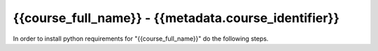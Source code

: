 {{course_full_name}} - {{metadata.course_identifier}}
---------------------------------------------------

In order to install python requirements for "{{course_full_name}}" do the following steps.

.. card:: Install course environment steps

    #.

        Make sure that you have a Conda installation on your PC. If you do not have a Conda installation on your computer please follow :ref:`these instructions <install-python>`.

    #.
        Run the following command in a terminal to create a Conda environment with all course requirements. 

        .. code:: bash

            conda env create -f "{{metadata.env_path}}" -n "{{metadata.course_env_name}}"
    
    #.

        When the above command has finished, a new Conda environment named "{{metadata.course_env_name}}" will have been installed on your computer. In order to use it, follow the activation guides bellow.

.. dropdown:: Activate in VS Code

        1. Press :kbd:`Ctrl+Shift+P` (windows), :kbd:`Cmd+Shift+P` (macos)
        2. Type *Python: Select Interpreter* and press :kbd:`Enter` once this shows up under the options 

            .. image:: ../../learn-more/images/VScode_windows2.png
                :width: 100%
                :align: center
                :alt: IDLE Shell

        3. Choose the option similar to ``Python x.x.x ('{{metadata.course_env_name}}')``.
            
            .. image:: ../../learn-more/images/VScode_windows3.png
                :width: 100%
                :align: center
                :alt: IDLE Shell

.. dropdown:: Activate in Jupyter

    You can select the course environment by going to the upper right corner, clicking :menuselection:`Select Kernel`, and then choose ``{{metadata.course_env_name}} (Python x.x.x)``.

        .. image:: /learn-more/images/VSC-select-kernel.png
            :width: 100%
            :align: center

    .. tip::
        If you accidentally choose the wrong kernel, don't worry, you can always go back by clicking the Python version you're currently using and then changing it.


.. dropdown:: Activate in Terminal

    In order to activate the course environment in a terminal, run the following command:

    .. code:: bash
        
        conda activate {{metadata.course_env_name}}
